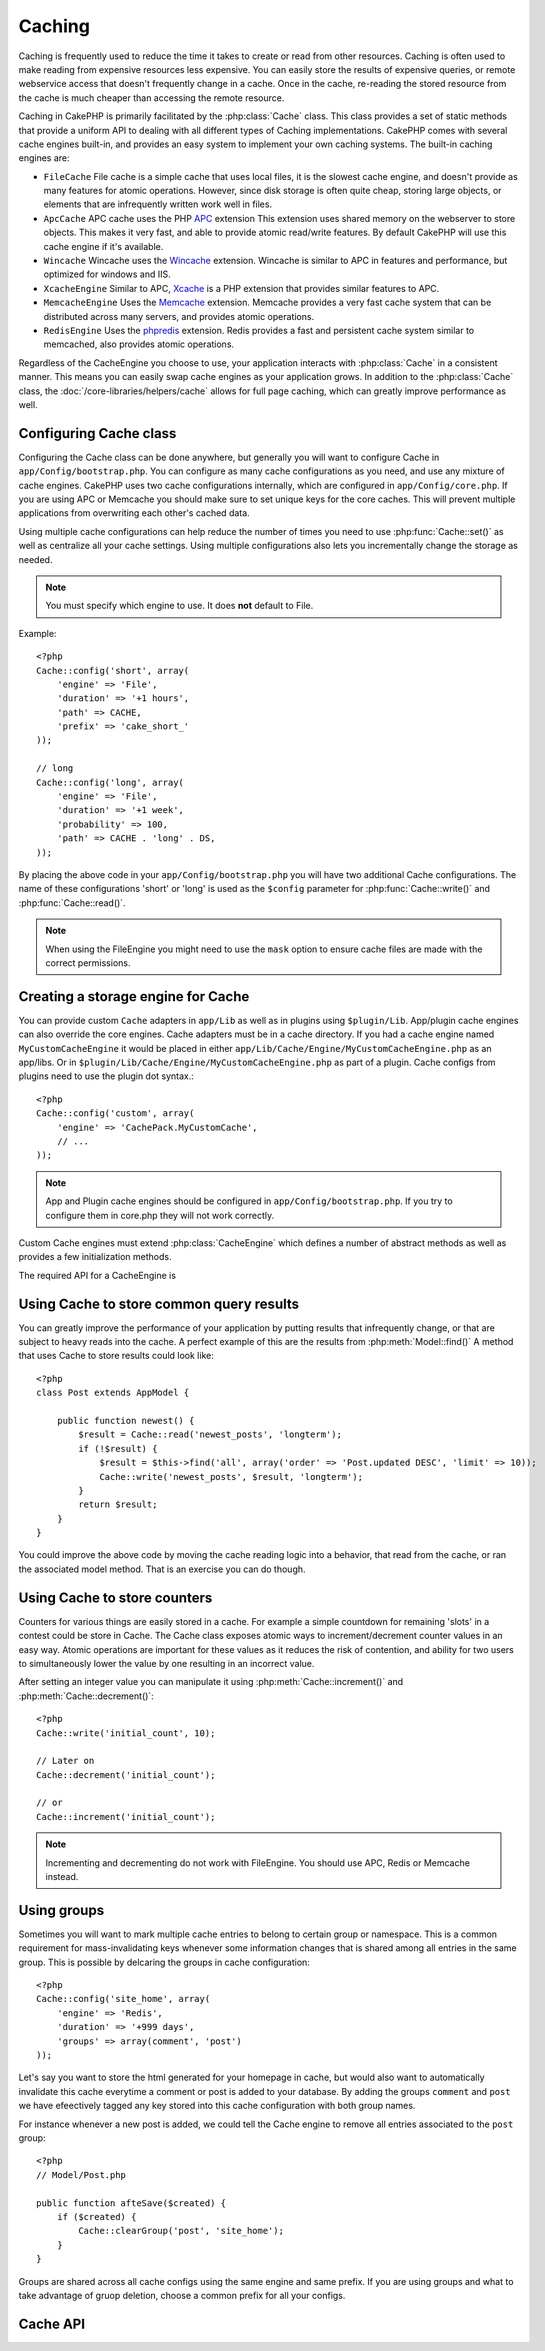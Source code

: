 Caching
#######

Caching is frequently used to reduce the time it takes to create or read from
other resources.  Caching is often used to make reading from expensive
resources less expensive.  You can easily store the results of expensive queries,
or remote webservice access that doesn't frequently change in a cache.  Once
in the cache, re-reading the stored resource from the cache is much cheaper
than accessing the remote resource.

Caching in CakePHP is primarily facilitated by the :php:class:`Cache` class.
This class provides a set of static methods that provide a uniform API to
dealing with all different types of Caching implementations.  CakePHP
comes with several cache engines built-in, and provides an easy system
to implement your own caching systems. The built-in caching engines are:

* ``FileCache`` File cache is a simple cache that uses local files, it
  is the slowest cache engine, and doesn't provide as many features for
  atomic operations.  However, since disk storage is often quite cheap,
  storing large objects, or elements that are infrequently written
  work well in files.
* ``ApcCache`` APC cache uses the PHP `APC <http://php.net/apc>`_ extension
  This extension uses shared memory on the webserver to store objects.
  This makes it very fast, and able to provide atomic read/write features.
  By default CakePHP will use this cache engine if it's available.
* ``Wincache`` Wincache uses the `Wincache <http://php.net/wincache>`_
  extension.  Wincache is similar to APC in features and performance, but
  optimized for windows and IIS.
* ``XcacheEngine`` Similar to APC, `Xcache <http://xcache.lighttpd.net/>`_
  is a PHP extension that provides similar features to APC.
* ``MemcacheEngine`` Uses the `Memcache <http://php.net/memcache>`_
  extension.  Memcache provides a very fast cache system that can be
  distributed across many servers, and provides atomic operations.
* ``RedisEngine`` Uses the `phpredis <https://github.com/nicolasff/phpredis>`_
  extension. Redis provides a fast and persistent cache system similar to
  memcached, also provides atomic operations.


Regardless of the CacheEngine you choose to use, your application interacts with
:php:class:`Cache` in a consistent manner.  This means you can easily swap cache engines
as your application grows. In addition to the :php:class:`Cache` class, the
:doc:`/core-libraries/helpers/cache` allows for full page caching, which
can greatly improve performance as well.


Configuring Cache class
=======================

Configuring the Cache class can be done anywhere, but generally
you will want to configure Cache in ``app/Config/bootstrap.php``.  You
can configure as many cache configurations as you need, and use any
mixture of cache engines.  CakePHP uses two cache configurations internally,
which are configured in ``app/Config/core.php``. If you are using APC or
Memcache you should make sure to set unique keys for the core caches.  This will
prevent multiple applications from overwriting each other's cached data.

Using multiple cache configurations can help reduce the
number of times you need to use :php:func:`Cache::set()` as well as
centralize all your cache settings.  Using multiple configurations
also lets you incrementally change the storage as needed.

.. note::

    You must specify which engine to use. It does **not** default to
    File.

Example::

    <?php
    Cache::config('short', array(
        'engine' => 'File',
        'duration' => '+1 hours',
        'path' => CACHE,
        'prefix' => 'cake_short_'
    ));

    // long
    Cache::config('long', array(
        'engine' => 'File',
        'duration' => '+1 week',
        'probability' => 100,
        'path' => CACHE . 'long' . DS,
    ));

By placing the above code in your ``app/Config/bootstrap.php`` you will
have two additional Cache configurations. The name of these
configurations 'short' or 'long' is used as the ``$config``
parameter for :php:func:`Cache::write()` and :php:func:`Cache::read()`.

.. note::

    When using the FileEngine you might need to use the ``mask`` option to
    ensure cache files are made with the correct permissions.

Creating a storage engine for Cache
===================================

You can provide custom ``Cache`` adapters in ``app/Lib`` as well
as in plugins using ``$plugin/Lib``. App/plugin cache engines can
also override the core engines. Cache adapters must be in a cache
directory. If you had a cache engine named ``MyCustomCacheEngine``
it would be placed in either ``app/Lib/Cache/Engine/MyCustomCacheEngine.php``
as an app/libs. Or in ``$plugin/Lib/Cache/Engine/MyCustomCacheEngine.php`` as
part of a plugin. Cache configs from plugins need to use the plugin
dot syntax.::

    <?php
    Cache::config('custom', array(
        'engine' => 'CachePack.MyCustomCache',
        // ...
    ));

.. note::

    App and Plugin cache engines should be configured in
    ``app/Config/bootstrap.php``. If you try to configure them in core.php
    they will not work correctly.

Custom Cache engines must extend :php:class:`CacheEngine` which defines
a number of abstract methods as well as provides a few initialization
methods.

The required API for a CacheEngine is

.. php:class:: CacheEngine

    The base class for all cache engines used with Cache.

.. php:method:: write($key, $value, $duration)

    :return: boolean for success.

    Write value for a key into cache, $duration specifies
    how long the entry should exist in the cache.

.. php:method:: read($key)

    :return: The cached value or false for failure.

    Read a key from the cache.  Return false to indicate
    the entry has expired or does not exist.

.. php:method:: delete($key)

    :return: Boolean true on success.

    Delete a key from the cache. Return false to indicate that
    the entry did not exist or could not be deleted.

.. php:method:: clear($check)

    :return: Boolean true on success.

    Delete all keys from the cache.  If $check is true, you should
    validate that each value is actually expired.

.. php:method:: clearGroup($group)

    :return: Boolean true on success.

    Delete all keys from the cache belonging to the same group.

.. php:method:: decrement($key, $offset = 1)

    :return: Boolean true on success.

    Decrement a number under the key and return decremented value

.. php:method:: increment($key, $offset = 1)

    :return: Boolean true on success.

    Increment a number under the key and return incremented value

.. php:method:: gc()

    Not required, but used to do clean up when resources expire.
    FileEngine uses this to delete files containing expired content.


Using Cache to store common query results
=========================================

You can greatly improve the performance of your application by putting
results that infrequently change, or that are subject to heavy reads into the
cache.  A perfect example of this are the results from :php:meth:`Model::find()`
A method that uses Cache to store results could look like::

    <?php
    class Post extends AppModel {

        public function newest() {
            $result = Cache::read('newest_posts', 'longterm');
            if (!$result) {
                $result = $this->find('all', array('order' => 'Post.updated DESC', 'limit' => 10));
                Cache::write('newest_posts', $result, 'longterm');
            }
            return $result;
        }
    }

You could improve the above code by moving the cache reading logic into
a behavior, that read from the cache, or ran the associated model method.
That is an exercise you can do though.


Using Cache to store counters
=============================

Counters for various things are easily stored in a cache.  For example a simple
countdown for remaining 'slots' in a contest could be store in Cache. The
Cache class exposes atomic ways to increment/decrement counter values in an easy
way.  Atomic operations are important for these values as it reduces the risk of
contention, and ability for two users to simultaneously lower the value by one
resulting in an incorrect value.

After setting an integer value you can manipulate it using
:php:meth:`Cache::increment()` and :php:meth:`Cache::decrement()`::

    <?php
    Cache::write('initial_count', 10);

    // Later on
    Cache::decrement('initial_count');

    // or
    Cache::increment('initial_count');

.. note::

    Incrementing and decrementing do not work with FileEngine. You should use
    APC, Redis or Memcache instead.


Using groups
============

.. versionadded:: 2.2

Sometimes you will want to mark multiple cache entries to belong to certain
group or namespace. This is a common requirement for mass-invalidating keys
whenever some information changes that is shared among all entries in the same
group. This is possible by delcaring the groups in cache configuration::

    <?php
    Cache::config('site_home', array(
        'engine' => 'Redis',
        'duration' => '+999 days',
        'groups' => array(comment', 'post')
    ));

Let's say you want to store the html generated for your homepage in cache, but
would also want to automatically invalidate this cache everytime a comment or
post is added to your database. By adding the groups ``comment`` and ``post`` we
have efeectively tagged any key stored into this cache configuration with both
group names.

For instance whenever a new post is added, we could tell the Cache engine to
remove all entries associated to the ``post`` group::

    <?php
    // Model/Post.php

    public function afteSave($created) {
        if ($created) {
            Cache::clearGroup('post', 'site_home');
        }
    }

Groups are shared across all cache configs using the same engine and same
prefix. If you are using groups and what to take advantage of gruop deletion,
choose a common prefix for all your configs.

Cache API
=========

.. php:class:: Cache

    The Cache class in CakePHP provides a generic frontend for several
    backend caching systems. Different Cache configurations and engines
    can be setup in your app/Config/core.php

.. php:staticmethod:: config($name = null, $settings = array())

    ``Cache::config()`` is used to create additional Cache
    configurations. These additional configurations can have different
    duration, engines, paths, or prefixes than your default cache
    config.

.. php:staticmethod:: read($key, $config = 'default')

    Cache::read() is used to read the cached value stored under
    ``$key`` from the ``$config``. If $config is null the default
    config will be used. ``Cache::read()`` will return the cached value
    if it is a valid cache or ``false`` if the cache has expired or
    doesn't exist. The contents of the cache might evaluate false, so
    make sure you use the strict comparison operator ``===`` or
    ``!==``.

    For example::

        <?php
        $cloud = Cache::read('cloud');

        if ($cloud !== false) {
            return $cloud;
        }

        // generate cloud data
        // ...

        // store data in cache
        Cache::write('cloud', $cloud);
        return $cloud;


.. php:staticmethod:: write($key, $value, $config = 'default')

    Cache::write() will write a $value to the Cache. You can read or
    delete this value later by referring to it by ``$key``. You may
    specify an optional configuration to store the cache in as well. If
    no ``$config`` is specified default will be used. Cache::write()
    can store any type of object and is ideal for storing results of
    model finds.::

        <?php
        if (($posts = Cache::read('posts')) === false) {
            $posts = $this->Post->find('all');
            Cache::write('posts', $posts);
        }

    Using Cache::write() and Cache::read() to easily reduce the number
    of trips made to the database to fetch posts.

.. php:staticmethod:: delete($key, $config = 'default')

    ``Cache::delete()`` will allow you to completely remove a cached
    object from the Cache store.

.. php:staticmethod:: set($settings = array(), $value = null, $config = 'default')

    ``Cache::set()`` allows you to temporarily override a cache configs
    settings for one operation (usually a read or write). If you use
    ``Cache::set()`` to change the settings for a write, you should
    also use ``Cache::set()`` before reading the data back in. If you
    fail to do so, the default settings will be used when the cache key
    is read.::

        <?php
        Cache::set(array('duration' => '+30 days'));
        Cache::write('results', $data);

        // Later on

        Cache::set(array('duration' => '+30 days'));
        $results = Cache::read('results');

    If you find yourself repeatedly calling ``Cache::set()`` perhaps
    you should create a new :php:func:`Cache::config()`. This will remove the
    need to call ``Cache::set()``.

.. php:staticmethod:: increment($key, $offset = 1, $config = 'default')

    Atomically increment a value stored in the cache engine. Ideal for
    modifing counters or semaphore type values.

.. php:staticmethod:: decrement($key, $offset = 1, $config = 'default')

    Atomically decrement a value stored in the cache engine. Ideal for
    modifing counters or semaphore type values.

.. php:staticmethod:: clear($check, $config = 'default')

    Destroy all cached values for a cache configuration.  In engines like Apc,
    Memcache and Wincache, the cache configuration's prefix is used to remove
    cache entries.  Make sure that different cache configurations have different
    prefixes.

.. php:method:: clearGroup($group, $config = 'default')

    :return: Boolean true on success.

    Delete all keys from the cache belonging to the same group.

.. php:staticmethod:: gc($config)

    Garbage collects entries in the cache configuration.  This is primarily
    used by FileEngine. It should be implemented by any Cache engine
    that requires manual eviction of cached data.


.. meta::
    :title lang=en: Caching
    :keywords lang=en: uniform api,xcache,cache engine,cache system,atomic operations,php class,disk storage,static methods,php extension,consistent manner,similar features,apc,memcache,queries,cakephp,elements,servers,memory

